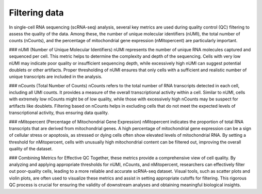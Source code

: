 **Filtering data**
==================

In single-cell RNA sequencing (scRNA-seq) analysis, several key metrics are used during quality control (QC) filtering to assess the quality of the data. Among these, the number of unique molecular identifiers (nUMI), the total number of counts (nCounts), and the percentage of mitochondrial gene expression (nMitopercent) are particularly important.

### nUMI (Number of Unique Molecular Identifiers)
nUMI represents the number of unique RNA molecules captured and sequenced per cell. This metric helps to determine the complexity and depth of the sequencing. Cells with very low nUMI may indicate poor quality or insufficient sequencing depth, while excessively high nUMI can suggest potential doublets or other artifacts. Proper thresholding of nUMI ensures that only cells with a sufficient and realistic number of unique transcripts are included in the analysis.

### nCounts (Total Number of Counts)
nCounts refers to the total number of RNA transcripts detected in each cell, including all UMI counts. It provides a measure of the overall transcriptional activity within a cell. Similar to nUMI, cells with extremely low nCounts might be of low quality, while those with excessively high nCounts may be suspect for artifacts like doublets. Filtering based on nCounts helps in excluding cells that do not meet the expected levels of transcriptional activity, thus ensuring data quality.

### nMitopercent (Percentage of Mitochondrial Gene Expression)
nMitopercent indicates the proportion of total RNA transcripts that are derived from mitochondrial genes. A high percentage of mitochondrial gene expression can be a sign of cellular stress or apoptosis, as stressed or dying cells often show elevated levels of mitochondrial RNA. By setting a threshold for nMitopercent, cells with unusually high mitochondrial content can be filtered out, improving the overall quality of the dataset.

### Combining Metrics for Effective QC
Together, these metrics provide a comprehensive view of cell quality. By analyzing and applying appropriate thresholds for nUMI, nCounts, and nMitopercent, researchers can effectively filter out poor-quality cells, leading to a more reliable and accurate scRNA-seq dataset. Visual tools, such as scatter plots and violin plots, are often used to visualize these metrics and assist in setting appropriate cutoffs for filtering. This rigorous QC process is crucial for ensuring the validity of downstream analyses and obtaining meaningful biological insights.
